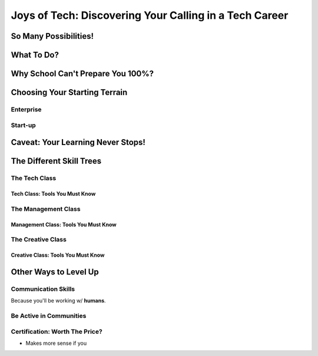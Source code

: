 #######################################################
Joys of Tech: Discovering Your Calling in a Tech Career
#######################################################

**********************
So Many Possibilities!
**********************

***********
What To Do?
***********

**********************************
Why School Can't Prepare You 100%?
**********************************

******************************
Choosing Your Starting Terrain
******************************

Enterprise
==========

Start-up
========

**********************************
Caveat: Your Learning Never Stops!
**********************************

*************************
The Different Skill Trees
*************************

The Tech Class
==============

Tech Class: Tools You Must Know
-------------------------------

The Management Class
====================

Management Class: Tools You Must Know
-------------------------------------

The Creative Class
==================

Creative Class: Tools You Must Know
-----------------------------------

**********************
Other Ways to Level Up
**********************

Communication Skills
====================

Because you'll be working w/ **humans**.

Be Active in Communities
========================

Certification: Worth The Price?
===============================

- Makes more sense if you
